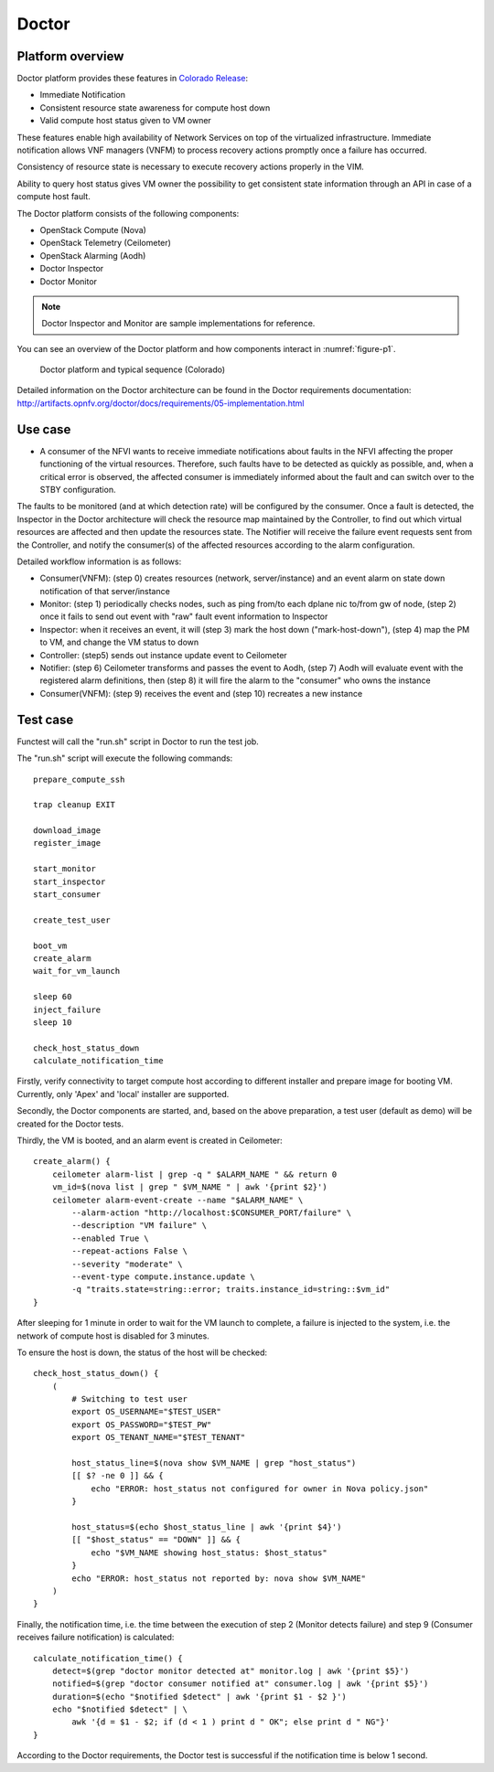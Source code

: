 .. This work is licensed under a Creative Commons Attribution 4.0 International License.
.. http://creativecommons.org/licenses/by/4.0

Doctor
^^^^^^

Platform overview
"""""""""""""""""

Doctor platform provides these features in `Colorado Release <https://wiki.opnfv.org/display/SWREL/Colorado>`_:

* Immediate Notification
* Consistent resource state awareness for compute host down
* Valid compute host status given to VM owner

These features enable high availability of Network Services on top of
the virtualized infrastructure. Immediate notification allows VNF managers
(VNFM) to process recovery actions promptly once a failure has occurred.

Consistency of resource state is necessary to execute recovery actions
properly in the VIM.

Ability to query host status gives VM owner the possibility to get
consistent state information through an API in case of a compute host
fault.

The Doctor platform consists of the following components:

* OpenStack Compute (Nova)
* OpenStack Telemetry (Ceilometer)
* OpenStack Alarming (Aodh)
* Doctor Inspector
* Doctor Monitor

.. note::
    Doctor Inspector and Monitor are sample implementations for reference.

You can see an overview of the Doctor platform and how components interact in
:numref:`figure-p1`.

.. figure:: /platformoverview/images/figure-p1.png
    :name: figure-p1
    :width: 100%

    Doctor platform and typical sequence (Colorado)

Detailed information on the Doctor architecture can be found in the Doctor
requirements documentation:
http://artifacts.opnfv.org/doctor/docs/requirements/05-implementation.html


Use case
""""""""

* A consumer of the NFVI wants to receive immediate notifications about faults
  in the NFVI affecting the proper functioning of the virtual resources.
  Therefore, such faults have to be detected as quickly as possible, and, when
  a critical error is observed, the affected consumer is immediately informed
  about the fault and can switch over to the STBY configuration.

The faults to be monitored (and at which detection rate) will be configured by
the consumer. Once a fault is detected, the Inspector in the Doctor
architecture will check the resource map maintained by the Controller, to find
out which virtual resources are affected and then update the resources state.
The Notifier will receive the failure event requests sent from the Controller,
and notify the consumer(s) of the affected resources according to the alarm
configuration.

Detailed workflow information is as follows:

* Consumer(VNFM): (step 0) creates resources (network, server/instance) and an
  event alarm on state down notification of that server/instance

* Monitor: (step 1) periodically checks nodes, such as ping from/to each
  dplane nic to/from gw of node, (step 2) once it fails to send out event
  with "raw" fault event information to Inspector

* Inspector: when it receives an event, it will (step 3) mark the host down
  ("mark-host-down"), (step 4) map the PM to VM, and change the VM status to
  down

* Controller: (step5) sends out instance update event to Ceilometer

* Notifier: (step 6) Ceilometer transforms and passes the event to Aodh,
  (step 7) Aodh will evaluate event with the registered alarm definitions,
  then (step 8) it will fire the alarm to the "consumer" who owns the
  instance

* Consumer(VNFM): (step 9) receives the event and (step 10) recreates a new
  instance

Test case
"""""""""

Functest will call the "run.sh" script in Doctor to run the test job.

The "run.sh" script will execute the following commands::

    prepare_compute_ssh

    trap cleanup EXIT

    download_image
    register_image

    start_monitor
    start_inspector
    start_consumer

    create_test_user

    boot_vm
    create_alarm
    wait_for_vm_launch

    sleep 60
    inject_failure
    sleep 10

    check_host_status_down
    calculate_notification_time

Firstly, verify connectivity to target compute host according to different
installer and prepare image for booting VM. Currently, only 'Apex' and
'local' installer are supported.

Secondly, the Doctor components are started, and, based on the above
preparation, a test user (default as demo) will be created for the Doctor
tests.

Thirdly, the VM is booted, and an alarm event is created in Ceilometer::

     create_alarm() {
         ceilometer alarm-list | grep -q " $ALARM_NAME " && return 0
         vm_id=$(nova list | grep " $VM_NAME " | awk '{print $2}')
         ceilometer alarm-event-create --name "$ALARM_NAME" \
             --alarm-action "http://localhost:$CONSUMER_PORT/failure" \
             --description "VM failure" \
             --enabled True \
             --repeat-actions False \
             --severity "moderate" \
             --event-type compute.instance.update \
             -q "traits.state=string::error; traits.instance_id=string::$vm_id"
     }


After sleeping for 1 minute in order to wait for the VM launch to complete,
a failure is injected to the system, i.e. the network of compute host is
disabled for 3 minutes.

To ensure the host is down, the status of the host will be checked::

    check_host_status_down() {
        (
            # Switching to test user
            export OS_USERNAME="$TEST_USER"
            export OS_PASSWORD="$TEST_PW"
            export OS_TENANT_NAME="$TEST_TENANT"

            host_status_line=$(nova show $VM_NAME | grep "host_status")
            [[ $? -ne 0 ]] && {
                echo "ERROR: host_status not configured for owner in Nova policy.json"
            }

            host_status=$(echo $host_status_line | awk '{print $4}')
            [[ "$host_status" == "DOWN" ]] && {
                echo "$VM_NAME showing host_status: $host_status"
            }
            echo "ERROR: host_status not reported by: nova show $VM_NAME"
        )
    }


Finally, the notification time, i.e. the time between the execution of step 2
(Monitor detects failure) and step 9 (Consumer receives failure notification)
is calculated::

     calculate_notification_time() {
         detect=$(grep "doctor monitor detected at" monitor.log | awk '{print $5}')
         notified=$(grep "doctor consumer notified at" consumer.log | awk '{print $5}')
         duration=$(echo "$notified $detect" | awk '{print $1 - $2 }')
         echo "$notified $detect" | \
             awk '{d = $1 - $2; if (d < 1 ) print d " OK"; else print d " NG"}'
     }

According to the Doctor requirements, the Doctor test is successful if the
notification time is below 1 second.
